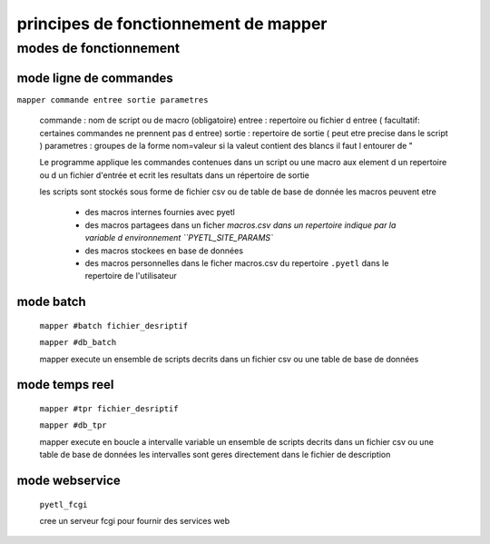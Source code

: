 =====================================
principes de fonctionnement de mapper
=====================================

modes de fonctionnement
=======================

mode ligne de commandes
-----------------------

``mapper commande entree sortie parametres``

    commande   : nom de script ou de macro (obligatoire)
    entree     : repertoire ou fichier d entree ( facultatif: certaines commandes ne prennent pas d entree)
    sortie     : repertoire de sortie ( peut etre precise dans le script )
    parametres : groupes de la forme nom=valeur si la valeut contient des blancs il faut l entourer de "

    Le programme applique les commandes contenues dans un script ou une macro
    aux element d un repertoire ou d un fichier d'entrée et ecrit les resultats
    dans un répertoire de sortie

    les scripts sont stockés sous forme de fichier csv ou de table de base de donnée
    les macros peuvent etre

        * des macros internes fournies avec pyetl
        * des macros partagees dans un ficher `macros.csv dans un repertoire
          indique par la variable d environnement ``PYETL_SITE_PARAMS``
        * des macros stockees en base de données
        * des macros personnelles dans le ficher macros.csv du repertoire ``.pyetl``
          dans le repertoire de l'utilisateur

mode batch
----------

    ``mapper #batch fichier_desriptif``

    ``mapper #db_batch``

    mapper execute un ensemble de scripts decrits dans un fichier csv ou une table de base de données

mode temps reel
---------------

    ``mapper #tpr fichier_desriptif``

    ``mapper #db_tpr``

    mapper execute en boucle a intervalle variable un ensemble de scripts decrits dans un fichier csv
    ou une table de base de données les intervalles sont geres directement dans le fichier de description

mode webservice
---------------

    ``pyetl_fcgi``

    cree un serveur fcgi pour fournir des services web
